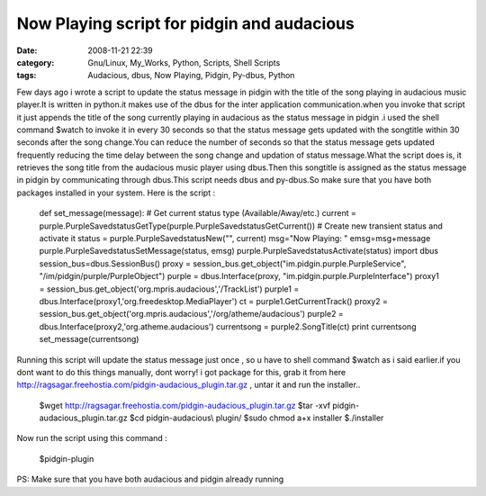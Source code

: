 Now Playing script for pidgin and audacious
###########################################
:date: 2008-11-21 22:39
:category: Gnu/Linux, My_Works, Python, Scripts, Shell Scripts
:tags: Audacious, dbus, Now Playing, Pidgin, Py-dbus, Python

.. raw:: html

   <p>

Few days ago i wrote a script to update the status message in pidgin
with the title of the song playing in audacious music player.It is
written in python.it makes use of the dbus for the inter application
communication.when you invoke that script it just appends the title of
the song currently playing in audacious as the status message in pidgin
.i used the shell command $watch to invoke it in every 30 seconds so
that the status message gets updated with the songtitle within 30
seconds after the song change.You can reduce the number of seconds so
that the status message gets updated frequently reducing the time delay
between the song change and updation of status message.What the script
does is, it retrieves the song title from the audacious music player
using dbus.Then this songtitle is assigned as the status message in
pidgin by communicating through dbus.This script needs dbus and
py-dbus.So make sure that you have both packages installed in your
system. Here is the script :

    def set\_message(message): # Get current status type
    (Available/Away/etc.) current =
    purple.PurpleSavedstatusGetType(purple.PurpleSavedstatusGetCurrent())
    # Create new transient status and activate it status =
    purple.PurpleSavedstatusNew("", current) msg="Now Playing: "
    emsg=msg+message purple.PurpleSavedstatusSetMessage(status, emsg)
    purple.PurpleSavedstatusActivate(status) import dbus
    session\_bus=dbus.SessionBus() proxy =
    session\_bus.get\_object("im.pidgin.purple.PurpleService",
    "/im/pidgin/purple/PurpleObject") purple = dbus.Interface(proxy,
    "im.pidgin.purple.PurpleInterface") proxy1 =
    session\_bus.get\_object('org.mpris.audacious','/TrackList') purple1
    = dbus.Interface(proxy1,'org.freedesktop.MediaPlayer') ct =
    purple1.GetCurrentTrack() proxy2 =
    session\_bus.get\_object('org.mpris.audacious','/org/atheme/audacious')
    purple2 = dbus.Interface(proxy2,'org.atheme.audacious') currentsong
    = purple2.SongTitle(ct) print currentsong set\_message(currentsong)

Running this script will update the status message just once , so u have
to shell command $watch as i said earlier.if you dont want to do this
things manually, dont worry! i got package for this, grab it from here
http://ragsagar.freehostia.com/pidgin-audacious\_plugin.tar.gz , untar
it and run the installer..

    $wget http://ragsagar.freehostia.com/pidgin-audacious\_plugin.tar.gz
    $tar -xvf pidgin-audacious\_plugin.tar.gz $cd pidgin-audacious\\
    plugin/ $sudo chmod a+x installer $./installer

Now run the script using this command :

    $pidgin-plugin

PS: Make sure that you have both audacious and pidgin already running

.. raw:: html

   </p>

